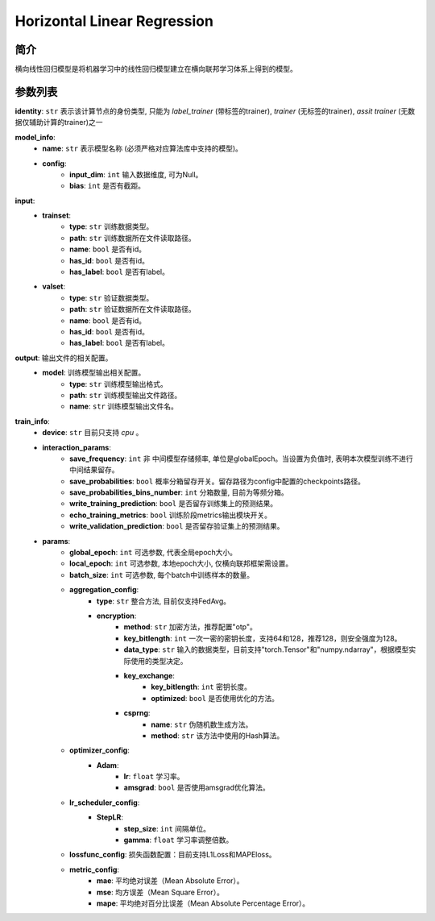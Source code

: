 ==============================
Horizontal Linear Regression
==============================

简介
----

横向线性回归模型是将机器学习中的线性回归模型建立在横向联邦学习体系上得到的模型。

参数列表
--------

**identity**: ``str``  表示该计算节点的身份类型, 只能为 `label_trainer` (带标签的trainer), `trainer` (无标签的trainer), `assit trainer` (无数据仅辅助计算的trainer)之一

**model_info**:
    - **name**: ``str``  表示模型名称 (必须严格对应算法库中支持的模型)。
    - **config**:
        - **input_dim**: ``int`` 输入数据维度, 可为Null。
        - **bias**: ``int``  是否有截距。

**input**:
    - **trainset**:
        - **type**: ``str``  训练数据类型。
        - **path**: ``str``  训练数据所在文件读取路径。
        - **name**: ``bool``  是否有id。
        - **has_id**: ``bool``  是否有id。
        - **has_label**: ``bool``  是否有label。
    - **valset**:
        - **type**: ``str``  验证数据类型。
        - **path**: ``str``  验证数据所在文件读取路径。
        - **name**: ``bool``  是否有id。
        - **has_id**: ``bool``  是否有id。
        - **has_label**: ``bool``  是否有label。

**output**:  输出文件的相关配置。
    - **model**: 训练模型输出相关配置。
        - **type**: ``str``  训练模型输出格式。
        - **path**: ``str``  训练模型输出文件路径。
        - **name**: ``str``  训练模型输出文件名。

**train_info**:
    - **device**: ``str``  目前只支持 `cpu` 。
    - **interaction_params**:
        - **save_frequency**: ``int`` 非 中间模型存储频率, 单位是globalEpoch。当设置为负值时, 表明本次模型训练不进行中间结果留存。
        - **save_probabilities**: ``bool``  概率分箱留存开关。留存路径为config中配置的checkpoints路径。
        - **save_probabilities_bins_number**: ``int``  分箱数量, 目前为等频分箱。
        - **write_training_prediction**: ``bool`` 是否留存训练集上的预测结果。
        - **echo_training_metrics**: ``bool`` 训练阶段metrics输出模块开关。
        - **write_validation_prediction**: ``bool`` 是否留存验证集上的预测结果。
    - **params**:
        - **global_epoch**: ``int`` 可选参数, 代表全局epoch大小。
        - **local_epoch**: ``int`` 可选参数, 本地epoch大小, 仅横向联邦框架需设置。
        - **batch_size**: ``int`` 可选参数, 每个batch中训练样本的数量。
        - **aggregation_config**:
            - **type**: ``str``  整合方法, 目前仅支持FedAvg。
            - **encryption**:
                - **method**: ``str``  加密方法，推荐配置"otp"。
                - **key_bitlength**: ``int``  一次一密的密钥长度，支持64和128，推荐128，则安全强度为128。
                - **data_type**: ``str``  输入的数据类型，目前支持"torch.Tensor"和"numpy.ndarray"，根据模型实际使用的类型决定。
                - **key_exchange**:
                    - **key_bitlength**: ``int``  密钥长度。
                    - **optimized**: ``bool``  是否使用优化的方法。
                - **csprng**:
                    - **name**: ``str``  伪随机数生成方法。
                    - **method**: ``str``  该方法中使用的Hash算法。
        - **optimizer_config**:
            - **Adam**:
                - **lr**: ``float``  学习率。
                - **amsgrad**: ``bool``  是否使用amsgrad优化算法。
        - **lr_scheduler_config**:
            - **StepLR**:
                - **step_size**: ``int``  间隔单位。
                - **gamma**: ``float``  学习率调整倍数。
        - **lossfunc_config**: 损失函数配置：目前支持L1Loss和MAPEloss。
        - **metric_config**:
            - **mae**: 平均绝对误差（Mean Absolute Error）。
            - **mse**: 均方误差（Mean Square Error）。
            - **mape**: 平均绝对百分比误差（Mean Absolute Percentage Error）。
